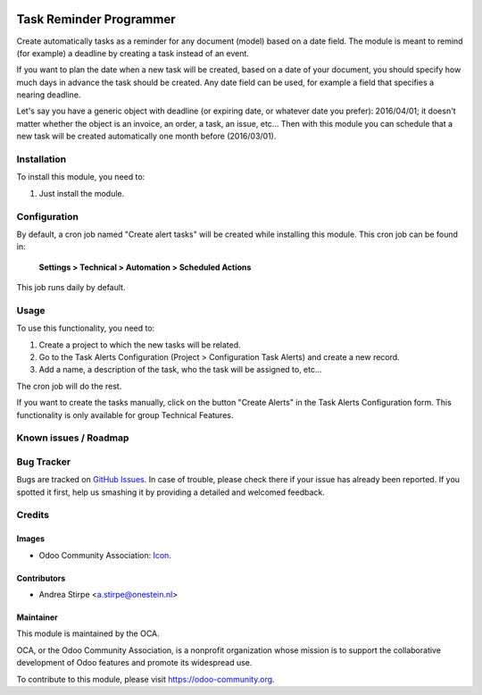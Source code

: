 .. image:: https://img.shields.io/badge/licence-AGPL--3-blue.svg
   :target: http://www.gnu.org/licenses/agpl-3.0-standalone.html
   :alt: License: AGPL-3

========================
Task Reminder Programmer
========================

Create automatically tasks as a reminder for any document (model) based on a date field.
The module is meant to remind (for example) a deadline by creating a task instead of an event.

If you want to plan the date when a new task will be created, based on a date of your document,
you should specify how much days in advance the task should be created.
Any date field can be used, for example a field that specifies a nearing deadline.

Let's say you have a generic object with deadline (or expiring date, or whatever date you prefer): 2016/04/01;
it doesn't matter whether the object is an invoice, an order, a task, an issue, etc...
Then with this module you can schedule that a new task will be created automatically one month before (2016/03/01).



Installation
============

To install this module, you need to:

#. Just install the module.

Configuration
=============

By default, a cron job named "Create alert tasks" will be created while installing this module.
This cron job can be found in:

	**Settings > Technical > Automation > Scheduled Actions**

This job runs daily by default.


Usage
=====

To use this functionality, you need to:

#. Create a project to which the new tasks will be related.
#. Go to the Task Alerts Configuration (Project > Configuration Task Alerts) and create a new record.
#. Add a name, a description of the task, who the task will be assigned to, etc...

The cron job will do the rest.

If you want to create the tasks manually, click on the button "Create Alerts"
in the Task Alerts Configuration form. This functionality is only
available for group Technical Features.


.. image:: https://odoo-community.org/website/image/ir.attachment/5784_f2813bd/datas
   :alt: Try me on Runbot
   :target: https://runbot.odoo-community.org/runbot/140/8.0


Known issues / Roadmap
======================



Bug Tracker
===========

Bugs are tracked on `GitHub Issues
<https://github.com/OCA/project/issues>`_. In case of trouble, please
check there if your issue has already been reported. If you spotted it first,
help us smashing it by providing a detailed and welcomed feedback.

Credits
=======

Images
------

* Odoo Community Association: `Icon <https://github.com/OCA/maintainer-tools/blob/master/template/module/static/description/icon.svg>`_.

Contributors
------------

* Andrea Stirpe <a.stirpe@onestein.nl>


Maintainer
----------

.. image:: https://odoo-community.org/logo.png
   :alt: Odoo Community Association
   :target: https://odoo-community.org

This module is maintained by the OCA.

OCA, or the Odoo Community Association, is a nonprofit organization whose
mission is to support the collaborative development of Odoo features and
promote its widespread use.

To contribute to this module, please visit https://odoo-community.org.
